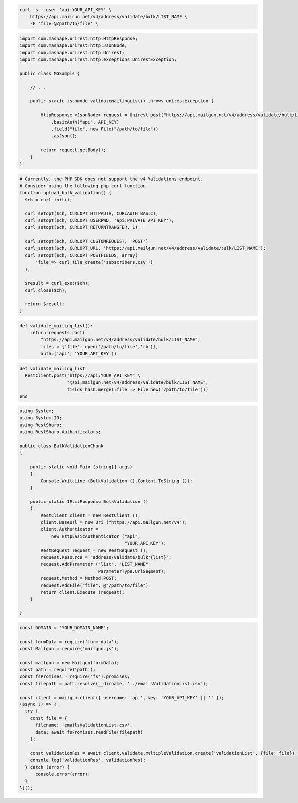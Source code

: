.. code-block:: bash

  curl -s --user 'api:YOUR_API_KEY' \
      https://api.mailgun.net/v4/address/validate/bulk/LIST_NAME \
      -F 'file=@/path/to/file' \

.. code-block:: java

 import com.mashape.unirest.http.HttpResponse;
 import com.mashape.unirest.http.JsonNode;
 import com.mashape.unirest.http.Unirest;
 import com.mashape.unirest.http.exceptions.UnirestException;

 public class MGSample {

     // ...

     public static JsonNode validateMailingList() throws UnirestException {

         HttpResponse <JsonNode> request = Unirest.post("https://api.mailgun.net/v4/address/validate/bulk/LIST_NAME")
             .basicAuth("api", API_KEY)
             .field("file", new File("/path/to/file"))
             .asJson();

         return request.getBody();
     }
 }

.. code-block:: php

  # Currently, the PHP SDK does not support the v4 Validations endpoint.
  # Consider using the following php curl function.
  function upload_bulk_validation() {
    $ch = curl_init();

    curl_setopt($ch, CURLOPT_HTTPAUTH, CURLAUTH_BASIC);
    curl_setopt($ch, CURLOPT_USERPWD, 'api:PRIVATE_API_KEY');
    curl_setopt($ch, CURLOPT_RETURNTRANSFER, 1);

    curl_setopt($ch, CURLOPT_CUSTOMREQUEST, 'POST');
    curl_setopt($ch, CURLOPT_URL, 'https://api.mailgun.net/v4/address/validate/bulk/LIST_NAME');
    curl_setopt($ch, CURLOPT_POSTFIELDS, array(
        'file'=> curl_file_create('subscribers.csv'))
    );

    $result = curl_exec($ch);
    curl_close($ch);

    return $result;
  }

.. code-block:: py

 def validate_mailing_list():
     return requests.post(
         "https://api.mailgun.net/v4/address/validate/bulk/LIST_NAME",
         files = {'file': open('/path/to/file','rb')},
         auth=('api', 'YOUR_API_KEY'))

.. code-block:: rb

 def validate_mailing_list
   RestClient.post("https://api:YOUR_API_KEY" \
                   "@api.mailgun.net/v4/address/validate/bulk/LIST_NAME",
                   fields_hash.merge(:file => File.new('/path/to/file')))
 end

.. code-block:: csharp

 using System;
 using System.IO;
 using RestSharp;
 using RestSharp.Authenticators;

 public class BulkValidationChunk
 {

     public static void Main (string[] args)
     {
         Console.WriteLine (BulkValidation ().Content.ToString ());
     }

     public static IRestResponse BulkValidation ()
     {
         RestClient client = new RestClient ();
         client.BaseUrl = new Uri ("https://api.mailgun.net/v4");
         client.Authenticator =
             new HttpBasicAuthenticator ("api",
                                         "YOUR_API_KEY");
         RestRequest request = new RestRequest ();
         request.Resource = "address/validate/bulk/{list}";
         request.AddParameter ("list", "LIST_NAME",
                               ParameterType.UrlSegment);
         request.Method = Method.POST;
         request.AddFile("file", @"/path/to/file");
         return client.Execute (request);
     }

 }

.. code-block:: js

  const DOMAIN = 'YOUR_DOMAIN_NAME';

  const formData = require('form-data');
  const Mailgun = require('mailgun.js');

  const mailgun = new Mailgun(formData);
  const path = require('path');
  const fsPromises = require('fs').promises;
  const filepath = path.resolve(__dirname, '../emailsValidationList.csv');

  const client = mailgun.client({ username: 'api', key: 'YOUR_API_KEY' || '' });
  (async () => {
    try {
      const file = {
        filename: 'emailsValidationList.csv',
        data: await fsPromises.readFile(filepath)
      };

      const validationRes = await client.validate.multipleValidation.create('validationList', {file: file});
      console.log('validationRes', validationRes);
    } catch (error) {
        console.error(error);
    }
  })();
